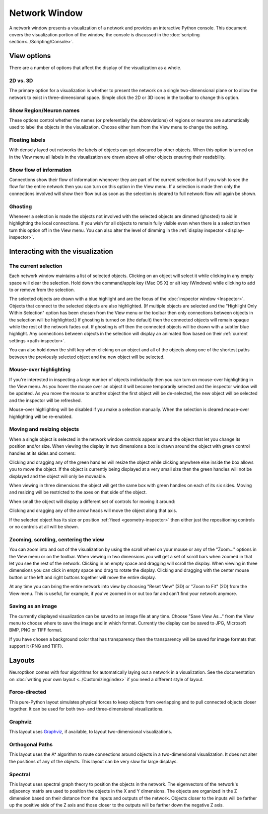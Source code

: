 Network Window
==============

A network window presents a visualization of a network and provides an interactive Python console.  This document covers the visualization portion of the window, the console is discussed in the :doc:`scripting section<../Scripting/Console>`.

.. image:: ../images/NetworkWindow.png
   :align: center

View options
------------

There are a number of options that affect the display of the visualization as a whole.

2D vs. 3D
.........

The primary option for a visualization is whether to present the network on a single two-dimensional plane or to allow the network to exist in three-dimensional space.  Simple click the 2D or 3D icons in the toolbar to change this option.

Show Region/Neuron names
........................

These options control whether the names (or preferentially the abbreviations) of regions or neurons are automatically used to label the objects in the visualization.  Choose either item from the View menu to change the setting.

Floating labels
...............

With densely layed out networks the labels of objects can get obscured by other objects.  When this option is turned on in the View menu all labels in the visualization are drawn above all other objects ensuring their readability.

Show flow of information
........................

Connections show their flow of information whenever they are part of the current selection but if you wish to see the flow for the entire network then you can turn on this option in the View menu.  If a selection is made then only the connections involved will show their flow but as soon as the selection is cleared to full network flow will again be shown.

.. _ghosting:

Ghosting
........

Whenever a selection is made the objects not involved with the selected objects are dimmed (ghosted) to aid in highlighting the local connections.  If you wish for all objects to remain fully visible even when there is a selection then turn this option off in the View menu.  You can also alter the level of dimming in the :ref:`display inspector <display-inspector>`.

Interacting with the visualization
----------------------------------

The current selection
.....................

Each network window maintains a list of selected objects.  Clicking on an object will select it while clicking in any empty space will clear the selection.  Hold down the command/apple key (Mac OS X) or alt key (Windows) while clicking to add to or remove from the selection.

The selected objects are drawn with a blue highlight and are the focus of the :doc:`inspector window <Inspector>`.  Objects that connect to the selected objects are also highlighted.  (If multiple objects are selected and the "Highlight Only Within Selection" option has been chosen from the View menu or the toolbar then only connections between objects in the selection will be highlighted.)  If ghosting is turned on (the default) then the connected objects will remain opaque while the rest of the network fades out.  If ghosting is off then the connected objects will be drawn with a subtler blue highlight.  Any connections between objects in the selection will display an animated flow based on their :ref:`current settings <path-inspector>`.   

You can also hold down the shift key when clicking on an object and all of the objects along one of the shortest paths between the previously selected object and the new object will be selected.

Mouse-over highlighting
.......................

If you're interested in inspecting a large number of objects individually then you can turn on mouse-over highlighting in the View menu.  As you hover the mouse over an object it will become temporarily selected and the inspector window will be updated.  As you move the mouse to another object the first object will be de-selected, the new object will be selected and the inspector will be refreshed.

Mouse-over highlighting will be disabled if you make a selection manually.  When the selection is cleared mouse-over highlighting will be re-enabled.

Moving and resizing objects
...........................

When a single object is selected in the network window controls appear around the object that let you change its position and/or size.  When viewing the display in two dimensions a box is drawn around the object with green control handles at its sides and corners:

.. image:: ../images/2DDragger.png
    :align: center

Clicking and dragging any of the green handles will resize the object while clicking anywhere else inside the box allows you to move the object.  If the object is currently being displayed at a very small size then the green handles will not be displayed and the object will only be moveable.

When viewing in three dimensions the object will get the same box with green handles on each of its six sides.  Moving and resizing will be restricted to the axes on that side of the object.

.. image:: ../images/3DResizeDragger.png
	:align: center

When small the object will display a different set of controls for moving it around:

.. image:: ../images/3DDragger.png
	:align: center

Clicking and dragging any of the arrow heads will move the object along that axis.

If the selected object has its size or position :ref:`fixed <geometry-inspector>` then either just the repositioning controls or no controls at all will be shown. 

Zooming, scrolling, centering the view
......................................

You can zoom into and out of the visualization by using the scroll wheel on your mouse or any of the "Zoom..." options in the View menu or on the toolbar.  When viewing in two dimensions you will get a set of scroll bars when zoomed in that let you see the rest of the network.  Clicking in an empty space and dragging will scroll the display.  When viewing in three dimensions you can click in empty space and drag to rotate the display.  Clicking and dragging with the center mouse button or the left and right buttons together will move the entire display.

At any time you can bring the entire network into view by choosing "Reset View" (3D) or "Zoom to Fit" (2D) from the View menu.  This is useful, for example, if you've zoomed in or out too far and can't find your network anymore.   

Saving as an image
..................

The currently displayed visualization can be saved to an image file at any time.  Choose "Save View As..." from the View menu to choose where to save the image and in which format.  Currently the display can be saved to JPG, Microsoft BMP, PNG or TIFF format.

If you have chosen a background color that has transparency then the transparency will be saved for image formats that support it (PNG and TIFF).

Layouts
-------

Neuroptikon comes with four algorithms for automatically laying out a network in a visualization.  See the documentation on :doc:`writing your own layout <../Customizing/index>` if you need a different style of layout.

Force-directed
..............

This pure-Python layout simulates physical forces to keep objects from overlapping and to pull connected objects closer together.  It can be used for both two- and three-dimensional visualizations.

Graphviz
........

.. _Graphviz: http://www.graphviz.org/

This layout uses Graphviz_, if available, to layout two-dimensional visualizations.  

Orthogonal Paths
................

This layout uses the A* algorithm to route connections around objects in a two-dimensional visualization.  It does not alter the positions of any of the objects.  This layout can be very slow for large displays.

Spectral
........

This layout uses spectral graph theory to position the objects in the network.  The eigenvectors of the network's adjacency matrix are used to position the objects in the X and Y dimensions.  The objects are organized in the Z dimension based on their distance from the inputs and outputs of the network.  Objects closer to the inputs will be farther up the positive side of the Z axis and those closer to the outputs will be farther down the negative Z axis.   

